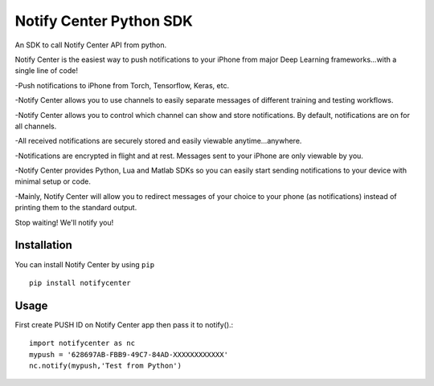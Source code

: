 Notify Center Python SDK
=======================

An SDK to call  Notify Center API from python. 

Notify Center is the easiest way to push notifications to your iPhone from major Deep Learning frameworks...with a single line of code!

-Push notifications to iPhone from Torch, Tensorflow, Keras, etc.

-Notify Center allows you to use channels to easily separate messages of different training and testing workflows.

-Notify Center allows you to control which channel can show and store notifications. By default, notifications are on for all channels.

-All received notifications are securely stored and easily viewable anytime...anywhere.

-Notifications are encrypted in flight and at rest. Messages sent to your iPhone are only viewable by you.

-Notify Center provides  Python, Lua and Matlab SDKs so you can easily start sending notifications to your device with minimal setup or code.

-Mainly, Notify Center will allow you to redirect messages of your choice to your phone (as notifications) instead of printing them to the standard output. 

Stop waiting! We'll notify you!

Installation
------------
You can install Notify Center by using ``pip`` ::

	pip install notifycenter
	
Usage
-----
First create PUSH ID on Notify Center app then pass it to notify().::

	import notifycenter as nc
	mypush = '628697AB-FBB9-49C7-84AD-XXXXXXXXXXXX'
	nc.notify(mypush,'Test from Python')

